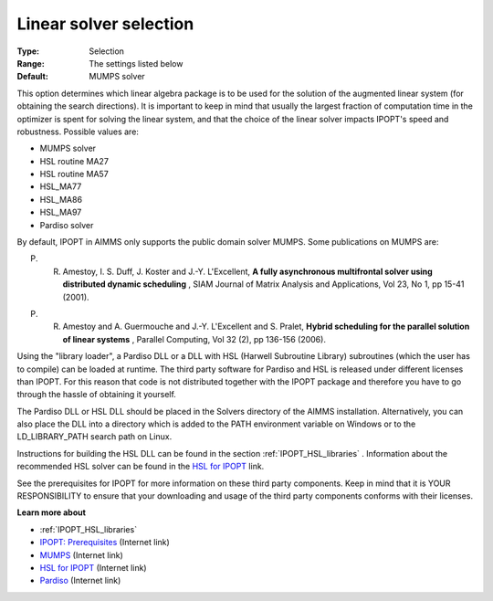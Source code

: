 

.. _IPOPT_Linear_solver_-_Linear_solver_selection:


Linear solver selection
=======================



:Type:	Selection	
:Range:	The settings listed below	
:Default:	MUMPS solver	



This option determines which linear algebra package is to be used for the solution of the augmented linear system (for obtaining the search directions). It is important to keep in mind that usually the largest fraction of computation time in the optimizer is spent for solving the linear system, and that the choice of the linear solver impacts IPOPT's speed and robustness. Possible values are:



*	MUMPS solver
*	HSL routine MA27
*	HSL routine MA57
*	HSL_MA77
*	HSL_MA86
*	HSL_MA97
*	Pardiso solver




By default, IPOPT in AIMMS only supports the public domain solver MUMPS. Some publications on MUMPS are:





P. R. Amestoy, I. S. Duff, J. Koster and J.-Y. L'Excellent, **A fully asynchronous multifrontal solver using distributed dynamic scheduling** , SIAM Journal of Matrix Analysis and Applications, Vol 23, No 1, pp 15-41 (2001). 





P. R. Amestoy and A. Guermouche and J.-Y. L'Excellent and S. Pralet, **Hybrid scheduling for the parallel solution of linear systems** , Parallel Computing, Vol 32 (2), pp 136-156 (2006). 





Using the "library loader", a Pardiso DLL or a DLL with HSL (Harwell Subroutine Library) subroutines (which the user has to compile) can be loaded at runtime. The third party software for Pardiso and HSL is released under different licenses than IPOPT. For this reason that code is not distributed together with the IPOPT package and therefore you have to go through the hassle of obtaining it yourself.





The Pardiso DLL or HSL DLL should be placed in the Solvers directory of the AIMMS installation. Alternatively, you can also place the DLL into a directory which is added to the PATH environment variable on Windows or to the LD_LIBRARY_PATH search path on Linux.





Instructions for building the HSL DLL can be found in the section :ref:`IPOPT_HSL_libraries` . 
Information about the recommended HSL solver can be found in the `HSL for IPOPT <https://licences.stfc.ac.uk/product/coin-hsl>`_ link.





See the prerequisites for IPOPT for more information on these third party components. Keep in mind that it is YOUR RESPONSIBILITY to ensure that your downloading and usage of the third party components conforms with their licenses.





**Learn more about** 

*	:ref:`IPOPT_HSL_libraries` 
*	`IPOPT: Prerequisites <https://coin-or.github.io/Ipopt/INSTALL.html>`_ (Internet link)
*	`MUMPS <https://mumps-solver.org>`_ (Internet link)
*	`HSL for IPOPT <https://licences.stfc.ac.uk/product/coin-hsl>`_ (Internet link)
*	`Pardiso <https://panua.ch/products/pardiso/>`_ (Internet link)
